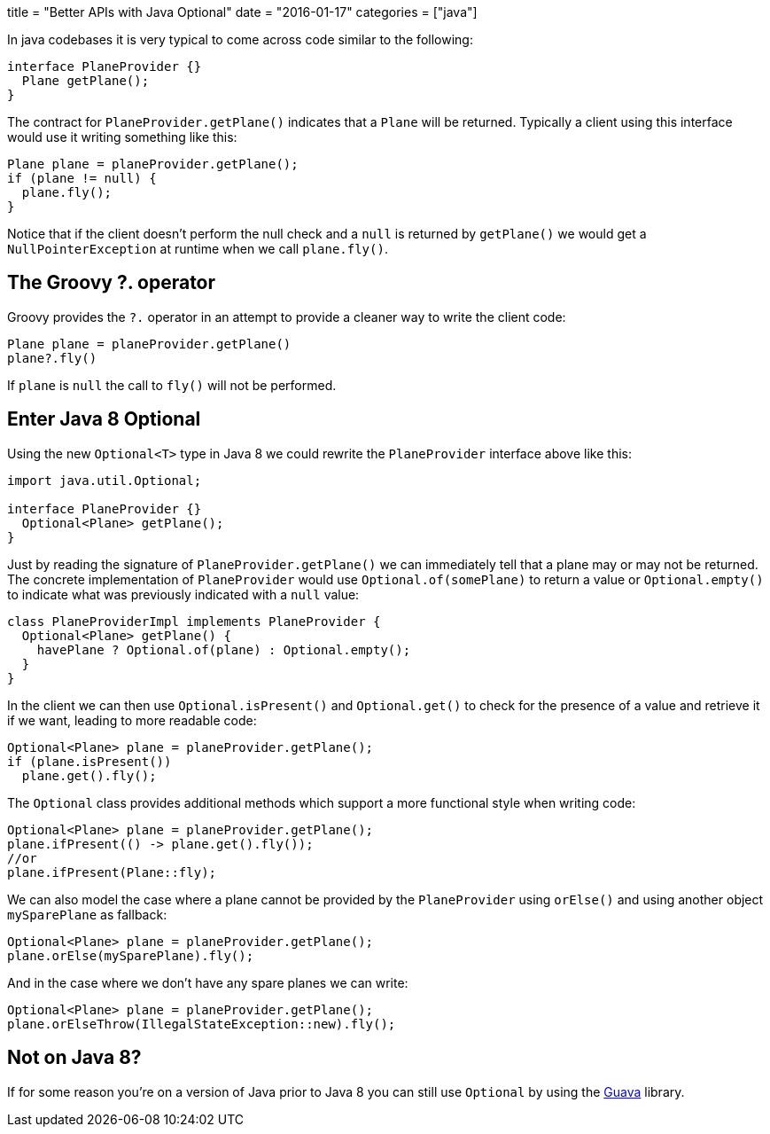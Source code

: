 +++
title = "Better APIs with Java Optional"
date = "2016-01-17"
categories = ["java"]
+++

:source-highlighter: pygments
:toc: right

In java codebases it is very typical to come across code similar to the following:
[source,java]
----
interface PlaneProvider {}
  Plane getPlane();
}
----
The contract for `PlaneProvider.getPlane()` indicates that a `Plane` will be returned. Typically a client using this interface would use it writing something like this:

[source,java]
----
Plane plane = planeProvider.getPlane();
if (plane != null) {
  plane.fly();
}
----

Notice that if the client doesn't perform the null check and a `null` is returned by `getPlane()` we would get a `NullPointerException` at runtime when we call `plane.fly()`.

== The Groovy ?. operator

Groovy provides the `?.` operator in an attempt to provide a cleaner way to write the client code:

[source,java]
----
Plane plane = planeProvider.getPlane()
plane?.fly()
----

If `plane` is `null` the call to `fly()` will not be performed.

== Enter Java 8 Optional

Using the new `Optional<T>` type in Java 8 we could rewrite the `PlaneProvider` interface above like this:

[source,java]
----
import java.util.Optional;

interface PlaneProvider {}
  Optional<Plane> getPlane();
}
----

Just by reading the signature of `PlaneProvider.getPlane()` we can immediately tell that a plane may or may not be returned. The concrete implementation of `PlaneProvider` would use `Optional.of(somePlane)` to return a value or `Optional.empty()` to indicate what was previously indicated with a `null` value:

[source,java]
----
class PlaneProviderImpl implements PlaneProvider {
  Optional<Plane> getPlane() {
    havePlane ? Optional.of(plane) : Optional.empty();
  }
}
----

In the client we can then use `Optional.isPresent()` and `Optional.get()` to check for the presence of a value and retrieve it if we want, leading to more readable code:

[source,java]
----
Optional<Plane> plane = planeProvider.getPlane();
if (plane.isPresent())
  plane.get().fly();
----

The `Optional` class provides additional methods which support a more functional style when writing code:

[source,java]
----
Optional<Plane> plane = planeProvider.getPlane();
plane.ifPresent(() -> plane.get().fly());
//or
plane.ifPresent(Plane::fly);
----

We can also model the case where a plane cannot be provided by the `PlaneProvider` using `orElse()` and using another object `mySparePlane` as fallback:

[source,java]
----
Optional<Plane> plane = planeProvider.getPlane();
plane.orElse(mySparePlane).fly();
----

And in the case where we don't have any spare planes we can write:

[source,java]
----
Optional<Plane> plane = planeProvider.getPlane();
plane.orElseThrow(IllegalStateException::new).fly();
----

== Not on Java 8?

If for some reason you're on a version of Java prior to Java 8 you can still use `Optional` by using the https://code.google.com/p/guava-libraries/wiki/UsingAndAvoidingNullExplained#Optional[Guava] library.

